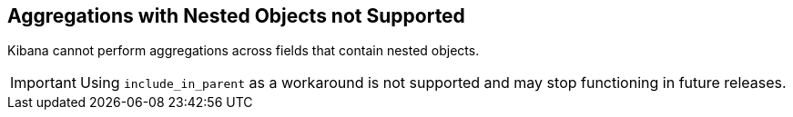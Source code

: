 [[nested-objects]]
== Aggregations with Nested Objects not Supported

Kibana cannot perform aggregations across fields that contain nested objects.

[IMPORTANT]
==============================================
Using `include_in_parent` as a workaround is not supported and may stop functioning in future releases.
==============================================
